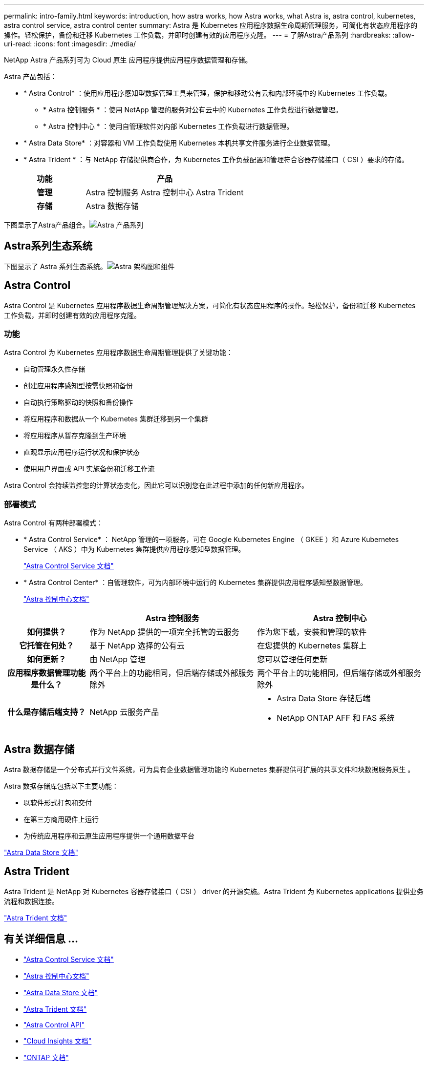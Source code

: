 ---
permalink: intro-family.html 
keywords: introduction, how astra works, how Astra works, what Astra is, astra control, kubernetes, astra control service, astra control center 
summary: Astra 是 Kubernetes 应用程序数据生命周期管理服务，可简化有状态应用程序的操作。轻松保护，备份和迁移 Kubernetes 工作负载，并即时创建有效的应用程序克隆。 
---
= 了解Astra产品系列
:hardbreaks:
:allow-uri-read: 
:icons: font
:imagesdir: ./media/


NetApp Astra 产品系列可为 Cloud 原生 应用程序提供应用程序数据管理和存储。 

Astra 产品包括：

* * Astra Control* ：使用应用程序感知型数据管理工具来管理，保护和移动公有云和内部环境中的 Kubernetes 工作负载。​
+
** * Astra 控制服务 * ：使用 NetApp 管理的服务对公有云中的 Kubernetes 工作负载进行数据管理。
** * Astra 控制中心 * ：使用自管理软件对内部 Kubernetes 工作负载进行数据管理。


* * Astra Data Store* ：对容器和 VM 工作负载使用 Kubernetes 本机共享文件服务进行企业数据管理。
* * Astra Trident * ：与 NetApp 存储提供商合作，为 Kubernetes 工作负载配置和管理符合容器存储接口（ CSI ）要求的存储。


[cols="1h,2d"]
|===
| 功能 | 产品 


| 管理 | Astra 控制服务 Astra 控制中心 Astra Trident 


| 存储 | Astra 数据存储 
|===
下图显示了Astra产品组合。image:astra-product-family.png["Astra 产品系列"]



== Astra系列生态系统

下图显示了 Astra 系列生态系统。image:astra-ads-architecture-diagram-v3.png["Astra 架构图和组件"]



== Astra Control

Astra Control 是 Kubernetes 应用程序数据生命周期管理解决方案，可简化有状态应用程序的操作。轻松保护，备份和迁移 Kubernetes 工作负载，并即时创建有效的应用程序克隆。



=== 功能

Astra Control 为 Kubernetes 应用程序数据生命周期管理提供了关键功能：

* 自动管理永久性存储
* 创建应用程序感知型按需快照和备份
* 自动执行策略驱动的快照和备份操作
* 将应用程序和数据从一个 Kubernetes 集群迁移到另一个集群
* 将应用程序从暂存克隆到生产环境
* 直观显示应用程序运行状况和保护状态
* 使用用户界面或 API 实施备份和迁移工作流


Astra Control 会持续监控您的计算状态变化，因此它可以识别您在此过程中添加的任何新应用程序。



=== 部署模式

Astra Control 有两种部署模式：

* * Astra Control Service* ： NetApp 管理的一项服务，可在 Google Kubernetes Engine （ GKEE ）和 Azure Kubernetes Service （ AKS ）中为 Kubernetes 集群提供应用程序感知型数据管理。
+
https://docs.netapp.com/us-en/astra/index.html["Astra Control Service 文档"^]

* * Astra Control Center* ：自管理软件，可为内部环境中运行的 Kubernetes 集群提供应用程序感知型数据管理。
+
https://docs.netapp.com/us-en/astra-control-center/["Astra 控制中心文档"^]



[cols="1h,2d,2a"]
|===
|  | Astra 控制服务 | Astra 控制中心 


| 如何提供？ | 作为 NetApp 提供的一项完全托管的云服务  a| 
作为您下载，安装和管理的软件



| 它托管在何处？ | 基于 NetApp 选择的公有云  a| 
在您提供的 Kubernetes 集群上



| 如何更新？ | 由 NetApp 管理  a| 
您可以管理任何更新



| 应用程序数据管理功能是什么？ | 两个平台上的功能相同，但后端存储或外部服务除外  a| 
两个平台上的功能相同，但后端存储或外部服务除外



| 什么是存储后端支持？ | NetApp 云服务产品  a| 
* Astra Data Store 存储后端
* NetApp ONTAP AFF 和 FAS 系统


|===


== Astra 数据存储

Astra 数据存储是一个分布式并行文件系统，可为具有企业数据管理功能的 Kubernetes 集群提供可扩展的共享文件和块数据服务原生 。

Astra 数据存储库包括以下主要功能：

* 以软件形式打包和交付
* 在第三方商用硬件上运行
* 为传统应用程序和云原生应用程序提供一个通用数据平台


https://docs.netapp.com/us-en/astra-data-store/["Astra Data Store 文档"^]



== Astra Trident

Astra Trident 是 NetApp 对 Kubernetes 容器存储接口（ CSI ） driver​ 的开源实施。Astra Trident 为 Kubernetes applications​ 提供业务流程和数据连接。

https://docs.netapp.com/us-en/trident/index.html["Astra Trident 文档"^]



== 有关详细信息 ...

* https://docs.netapp.com/us-en/astra/index.html["Astra Control Service 文档"^]
* https://docs.netapp.com/us-en/astra-control-center/["Astra 控制中心文档"^]
* https://docs.netapp.com/us-en/astra-data-store/["Astra Data Store 文档"^]
* https://docs.netapp.com/us-en/trident/index.html["Astra Trident 文档"^]
* https://docs.netapp.com/us-en/astra-automation/index.html["Astra Control API"^]
* https://docs.netapp.com/us-en/cloudinsights/["Cloud Insights 文档"^]
* https://docs.netapp.com/us-en/ontap/index.html["ONTAP 文档"^]

